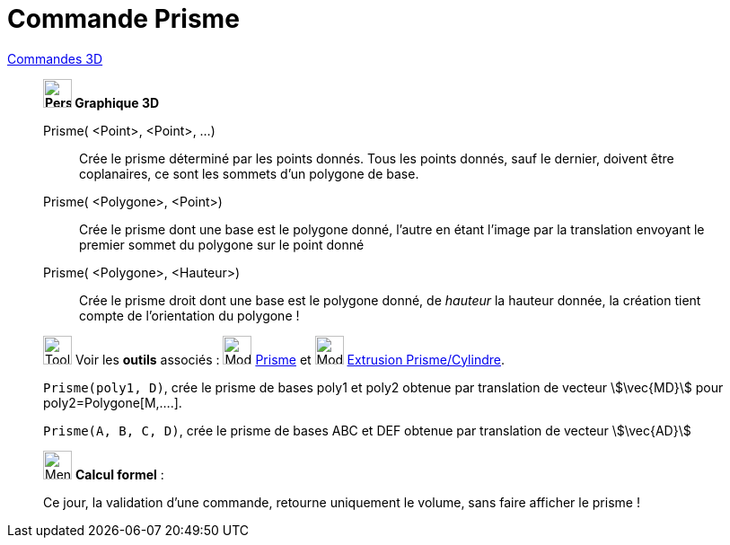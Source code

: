 = Commande Prisme
:page-en: commands/Prism
ifdef::env-github[:imagesdir: /fr/modules/ROOT/assets/images]

xref:commands/Commandes_3D.adoc[Commandes 3D] 
______________________________________________

*image:32px-Perspectives_algebra_3Dgraphics.svg.png[Perspectives algebra 3Dgraphics.svg,width=32,height=32] Graphique
3D*

Prisme( <Point>, <Point>, ...)::
  Crée le prisme déterminé par les points donnés. Tous les points donnés, sauf le dernier, doivent être coplanaires, ce
  sont les sommets d'un polygone de base.
Prisme( <Polygone>, <Point>)::
  Crée le prisme dont une base est le polygone donné, l'autre en étant l'image par la translation envoyant le premier
  sommet du polygone sur le point donné
Prisme( <Polygone>, <Hauteur>)::
  Crée le prisme droit dont une base est le polygone donné, de _hauteur_ la hauteur donnée, la création tient compte de
  l'orientation du polygone !

image:Tool_tool.png[Tool tool.png,width=32,height=32] Voir les *outils* associés : image:Mode_prism.png[Mode
prism.png,width=32,height=32] xref:/tools/Prisme.adoc[Prisme] et image:Mode_extrusion.png[Mode
extrusion.png,width=32,height=32] xref:/tools/Extrusion_Prisme_Cylindre.adoc[Extrusion Prisme/Cylindre].



[EXAMPLE]
====

`++Prisme(poly1, D)++`, crée le prisme de bases poly1 et poly2 obtenue par translation de vecteur stem:[\vec{MD}] pour
poly2=Polygone[M,....].


`++Prisme(A, B, C, D)++`, crée le prisme de bases ABC et DEF obtenue par translation de vecteur stem:[\vec{AD}]

====

______________________________________________
_____________________________________________________________


image:32px-Menu_view_cas.svg.png[Menu view cas.svg,width=32,height=32] *Calcul formel* :

Ce jour, la validation d'une commande, retourne uniquement le volume, sans faire afficher le prisme !

